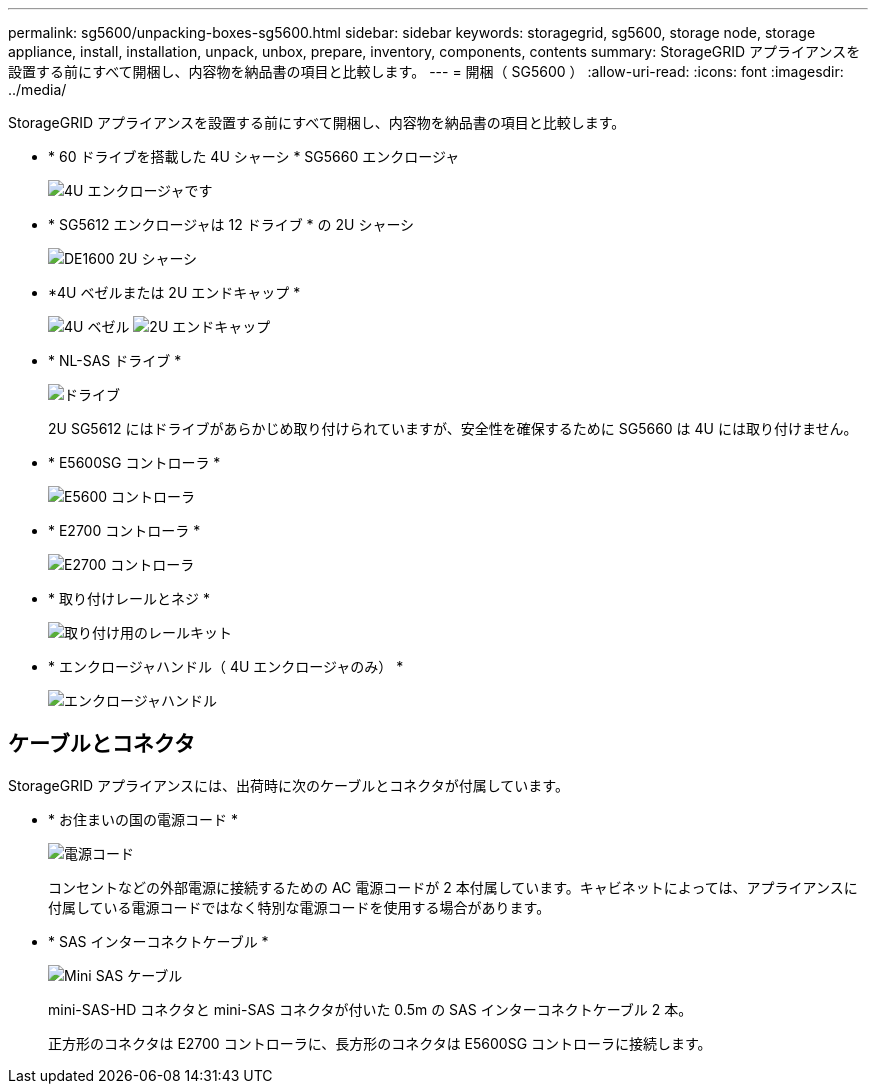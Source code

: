 ---
permalink: sg5600/unpacking-boxes-sg5600.html 
sidebar: sidebar 
keywords: storagegrid, sg5600, storage node, storage appliance, install, installation, unpack, unbox, prepare, inventory, components, contents 
summary: StorageGRID アプライアンスを設置する前にすべて開梱し、内容物を納品書の項目と比較します。 
---
= 開梱（ SG5600 ）
:allow-uri-read: 
:icons: font
:imagesdir: ../media/


[role="lead"]
StorageGRID アプライアンスを設置する前にすべて開梱し、内容物を納品書の項目と比較します。

* * 60 ドライブを搭載した 4U シャーシ * SG5660 エンクロージャ
+
image::../media/appliance_enclosure.gif[4U エンクロージャです]

* * SG5612 エンクロージャは 12 ドライブ * の 2U シャーシ
+
image::../media/appliance_enclosure_2u.gif[DE1600 2U シャーシ]

* *4U ベゼルまたは 2U エンドキャップ *
+
image:../media/appliance_bezel.gif["4U ベゼル"] image:../media/appliance_bezel_2u_endcaps.gif["2U エンドキャップ"]

* * NL-SAS ドライブ *
+
image::../media/appliance_drive.gif[ドライブ]

+
2U SG5612 にはドライブがあらかじめ取り付けられていますが、安全性を確保するために SG5660 は 4U には取り付けません。

* * E5600SG コントローラ *
+
image::../media/sga_controller_5600_diagram.gif[E5600 コントローラ]

* * E2700 コントローラ *
+
image::../media/sga_controller_2700_diagram.gif[E2700 コントローラ]

* * 取り付けレールとネジ *
+
image::../media/appliance_mounting_rail_kit.png[取り付け用のレールキット]

* * エンクロージャハンドル（ 4U エンクロージャのみ） *
+
image::../media/appliance_enclosure_handles.gif[エンクロージャハンドル]





== ケーブルとコネクタ

StorageGRID アプライアンスには、出荷時に次のケーブルとコネクタが付属しています。

* * お住まいの国の電源コード *
+
image::../media/appliance_power_cords.gif[電源コード]

+
コンセントなどの外部電源に接続するための AC 電源コードが 2 本付属しています。キャビネットによっては、アプライアンスに付属している電源コードではなく特別な電源コードを使用する場合があります。

* * SAS インターコネクトケーブル *
+
image::../media/appliance_mini_sas_cables.gif[Mini SAS ケーブル]

+
mini-SAS-HD コネクタと mini-SAS コネクタが付いた 0.5m の SAS インターコネクトケーブル 2 本。

+
正方形のコネクタは E2700 コントローラに、長方形のコネクタは E5600SG コントローラに接続します。


